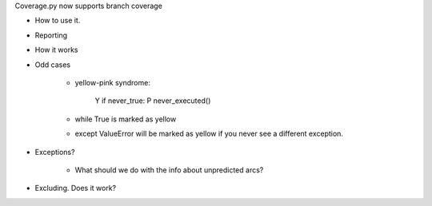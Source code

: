 Coverage.py now supports branch coverage

- How to use it.

- Reporting

- How it works

- Odd cases

    - yellow-pink syndrome:
    
        Y       if never_true:
        P           never_executed()
    
    - while True is marked as yellow

    - except ValueError will be marked as yellow if you never see a different exception.
    
- Exceptions?

    - What should we do with the info about unpredicted arcs?

- Excluding. Does it work?
